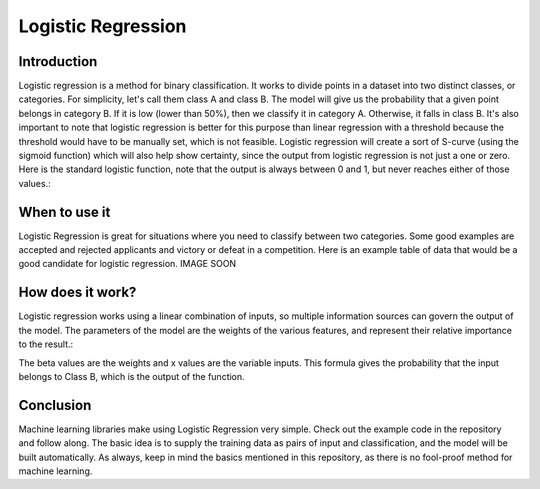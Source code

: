 ====================
Logistic Regression
====================

Introduction
-----------------

Logistic regression is a method for binary classification.  It works to divide points in a dataset into two distinct classes, or categories.
For simplicity, let's call them class A and class B.  The model will give us the probability that a given point belongs in category B.
If it is low (lower than 50%), then we classify it in category A.  Otherwise, it falls in class B.  
It's also important to note that logistic regression is better for this purpose than linear regression with a threshold 
because the threshold would have to be manually set, which is not feasible.  Logistic regression will create a sort of S-curve 
(using the sigmoid function) which will also help show certainty, since the output from logistic regression is not just a one or zero.  
Here is the standard logistic function, note that the output is always between 0 and 1, but never reaches either of those values.:

.. figure:: _img/WikiLogistic.svg.png
   :scale: 50 %
   :alt: Logistic
   Ref: https://en.wikipedia.org/wiki/Logistic_regression

When to use it
-----------------

Logistic Regression is great for situations where you need to classify between two categories.  
Some good examples are accepted and rejected applicants and victory or defeat in a competition.  
Here is an example table of data that would be a good candidate for logistic regression. IMAGE SOON

.. figure:: _img/Logistic_Table
   :scale: 50 %
   :alt: Logit table

How does it work?
-----------------

Logistic regression works using a linear combination of inputs, so multiple information sources can govern the output of the model.  The parameters of the model are the weights of the various features, and represent their relative importance to the result.:  

.. figure:: _img/Logistic_Eq.svg
   :alt: Equation
   Ref: https://en.wikipedia.org/wiki/Logistic_regression
The beta values are the weights and x values are the variable inputs.  This formula gives the probability that the input belongs to Class B, which is the output of the function.

Conclusion
-----------------

Machine learning libraries make using Logistic Regression very simple.  Check out the example code in the repository and follow along. The basic idea is to supply the training data as pairs of input and classification, and the model will be built automatically.  As always, keep in mind the basics mentioned in this repository, as there is no fool-proof method for machine learning.
